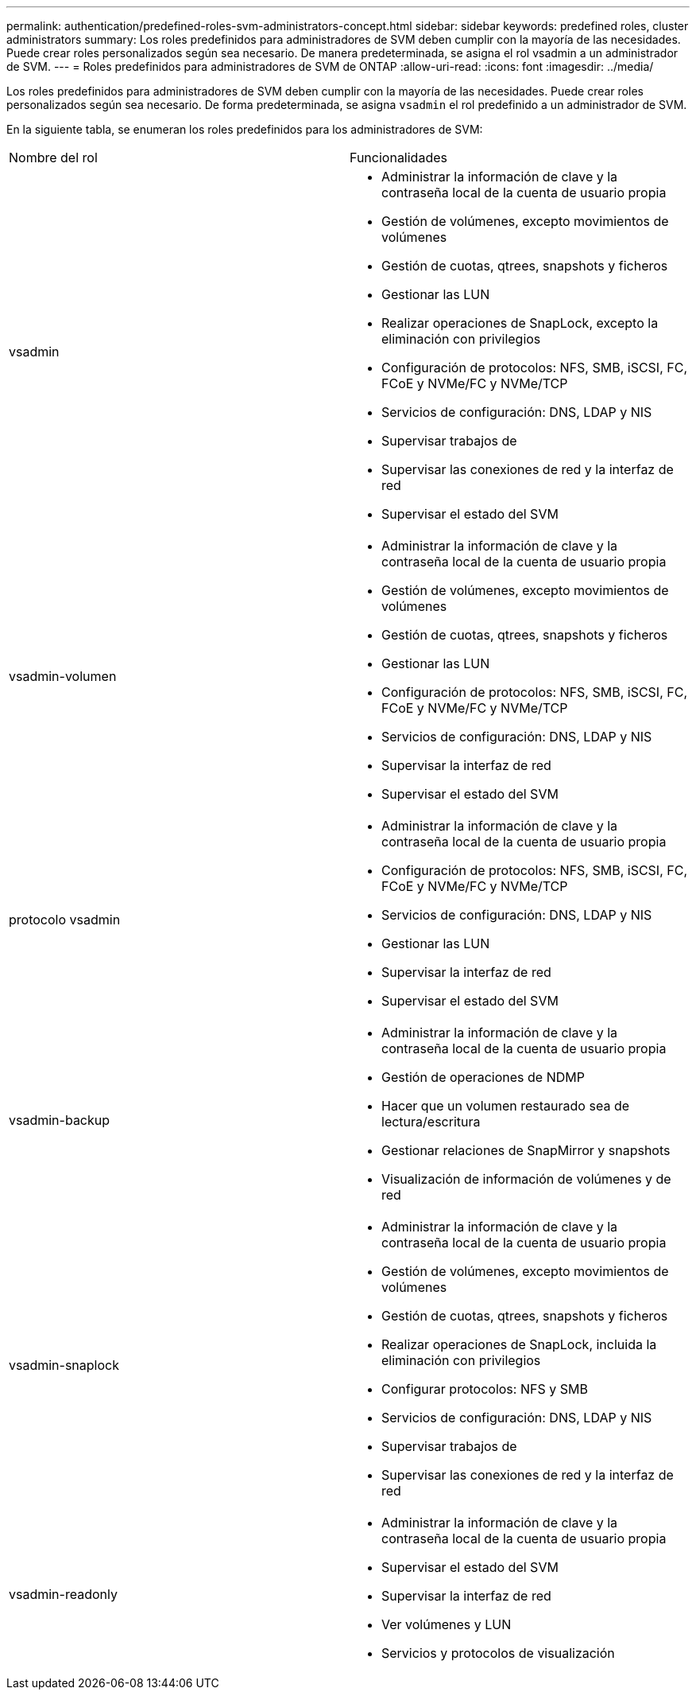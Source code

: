 ---
permalink: authentication/predefined-roles-svm-administrators-concept.html 
sidebar: sidebar 
keywords: predefined roles, cluster administrators 
summary: Los roles predefinidos para administradores de SVM deben cumplir con la mayoría de las necesidades. Puede crear roles personalizados según sea necesario. De manera predeterminada, se asigna el rol vsadmin a un administrador de SVM. 
---
= Roles predefinidos para administradores de SVM de ONTAP
:allow-uri-read: 
:icons: font
:imagesdir: ../media/


[role="lead"]
Los roles predefinidos para administradores de SVM deben cumplir con la mayoría de las necesidades. Puede crear roles personalizados según sea necesario. De forma predeterminada, se asigna `vsadmin` el rol predefinido a un administrador de SVM.

En la siguiente tabla, se enumeran los roles predefinidos para los administradores de SVM:

|===


| Nombre del rol | Funcionalidades 


 a| 
vsadmin
 a| 
* Administrar la información de clave y la contraseña local de la cuenta de usuario propia
* Gestión de volúmenes, excepto movimientos de volúmenes
* Gestión de cuotas, qtrees, snapshots y ficheros
* Gestionar las LUN
* Realizar operaciones de SnapLock, excepto la eliminación con privilegios
* Configuración de protocolos: NFS, SMB, iSCSI, FC, FCoE y NVMe/FC y NVMe/TCP
* Servicios de configuración: DNS, LDAP y NIS
* Supervisar trabajos de
* Supervisar las conexiones de red y la interfaz de red
* Supervisar el estado del SVM




 a| 
vsadmin-volumen
 a| 
* Administrar la información de clave y la contraseña local de la cuenta de usuario propia
* Gestión de volúmenes, excepto movimientos de volúmenes
* Gestión de cuotas, qtrees, snapshots y ficheros
* Gestionar las LUN
* Configuración de protocolos: NFS, SMB, iSCSI, FC, FCoE y NVMe/FC y NVMe/TCP
* Servicios de configuración: DNS, LDAP y NIS
* Supervisar la interfaz de red
* Supervisar el estado del SVM




 a| 
protocolo vsadmin
 a| 
* Administrar la información de clave y la contraseña local de la cuenta de usuario propia
* Configuración de protocolos: NFS, SMB, iSCSI, FC, FCoE y NVMe/FC y NVMe/TCP
* Servicios de configuración: DNS, LDAP y NIS
* Gestionar las LUN
* Supervisar la interfaz de red
* Supervisar el estado del SVM




 a| 
vsadmin-backup
 a| 
* Administrar la información de clave y la contraseña local de la cuenta de usuario propia
* Gestión de operaciones de NDMP
* Hacer que un volumen restaurado sea de lectura/escritura
* Gestionar relaciones de SnapMirror y snapshots
* Visualización de información de volúmenes y de red




 a| 
vsadmin-snaplock
 a| 
* Administrar la información de clave y la contraseña local de la cuenta de usuario propia
* Gestión de volúmenes, excepto movimientos de volúmenes
* Gestión de cuotas, qtrees, snapshots y ficheros
* Realizar operaciones de SnapLock, incluida la eliminación con privilegios
* Configurar protocolos: NFS y SMB
* Servicios de configuración: DNS, LDAP y NIS
* Supervisar trabajos de
* Supervisar las conexiones de red y la interfaz de red




 a| 
vsadmin-readonly
 a| 
* Administrar la información de clave y la contraseña local de la cuenta de usuario propia
* Supervisar el estado del SVM
* Supervisar la interfaz de red
* Ver volúmenes y LUN
* Servicios y protocolos de visualización


|===